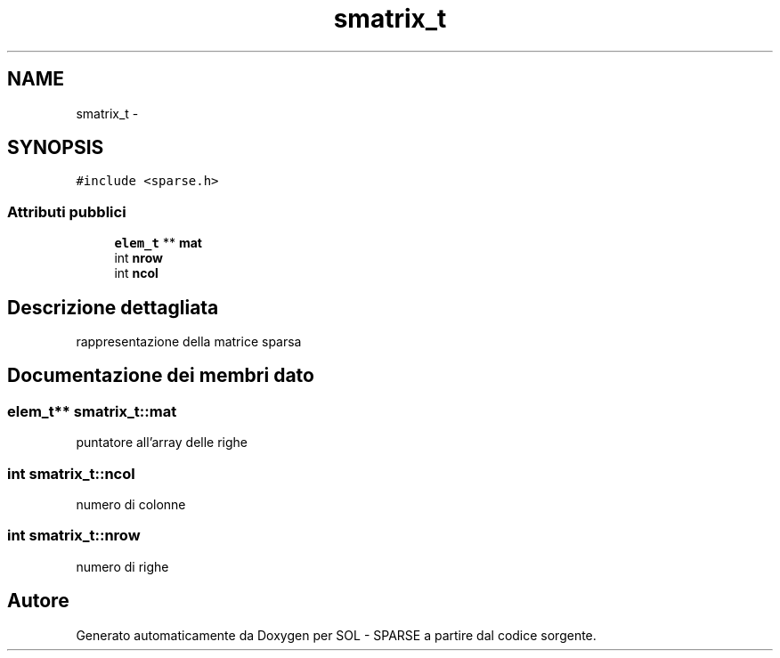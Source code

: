 .TH "smatrix_t" 3 "Lun 6 Giu 2016" "Version 1" "SOL - SPARSE" \" -*- nroff -*-
.ad l
.nh
.SH NAME
smatrix_t \- 
.SH SYNOPSIS
.br
.PP
.PP
\fC#include <sparse\&.h>\fP
.SS "Attributi pubblici"

.in +1c
.ti -1c
.RI "\fBelem_t\fP ** \fBmat\fP"
.br
.ti -1c
.RI "int \fBnrow\fP"
.br
.ti -1c
.RI "int \fBncol\fP"
.br
.in -1c
.SH "Descrizione dettagliata"
.PP 
rappresentazione della matrice sparsa 
.SH "Documentazione dei membri dato"
.PP 
.SS "\fBelem_t\fP** smatrix_t::mat"
puntatore all'array delle righe 
.SS "int smatrix_t::ncol"
numero di colonne 
.SS "int smatrix_t::nrow"
numero di righe 

.SH "Autore"
.PP 
Generato automaticamente da Doxygen per SOL - SPARSE a partire dal codice sorgente\&.
